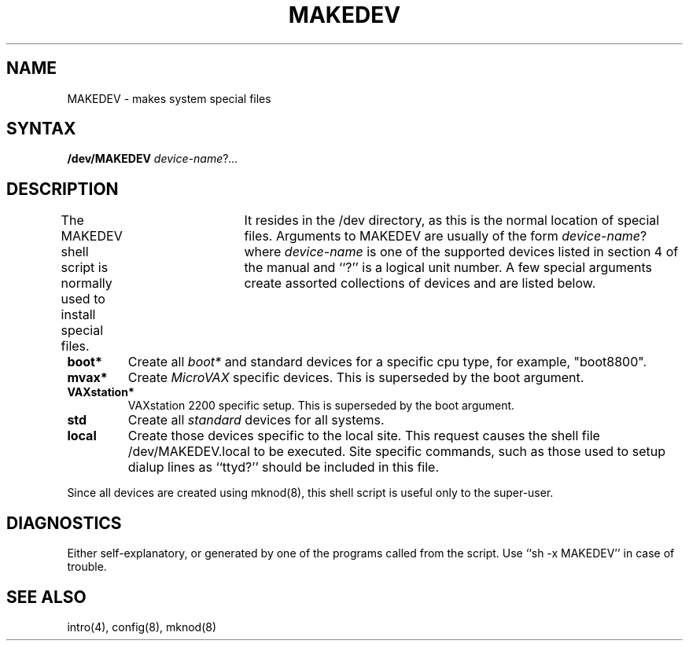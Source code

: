 .TH MAKEDEV 8
.UC 4
.SH NAME
MAKEDEV \- makes system special files
.SH SYNTAX
.B /dev/MAKEDEV
.IR device-name ? ...
.SH DESCRIPTION
The MAKEDEV shell script is normally used to install
special files.	It resides in the /dev
directory, as this is the normal location of special files.
Arguments to MAKEDEV are usually of the form
.IR device-name ?
where
.I device-name
is one of the supported devices listed in section 4 of the
manual and ``?'' is a logical unit number.  A few
special arguments create assorted collections of devices and are
listed below.
.TP
.B boot*
Create all
.I boot*
and standard devices for a specific cpu type, for example, "boot8800".
.TP
.B mvax*
Create
.I MicroVAX
specific devices. This is superseded by the boot argument.
.TP
.B VAXstation*
VAXstation 2200 specific setup. This is superseded by the boot argument.
.TP
.B std
Create all
.I standard
devices for all systems.
.TP
.B local
Create those devices specific to the local site.  This
request causes the shell file
/dev/MAKEDEV.local
to be executed.  Site specific commands, such as those
used to setup dialup lines as ``ttyd?'' should be included
in this file.
.PP
Since all devices are created using
mknod(8),
this shell script is useful only to the super-user.
.SH DIAGNOSTICS
Either self-explanatory, or generated by one of the programs
called from the script.  Use ``sh -x MAKEDEV'' in case of
trouble.
.SH "SEE ALSO"
intro(4),
config(8),
mknod(8)
